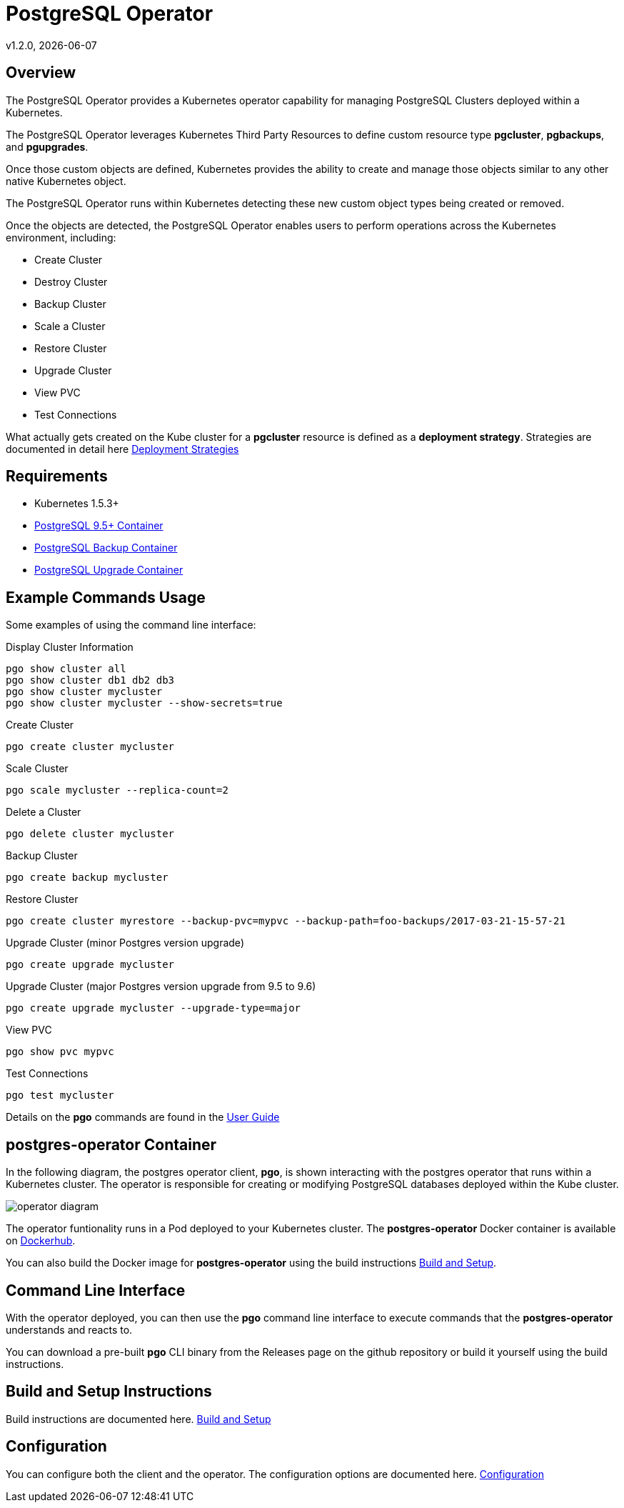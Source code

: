 = PostgreSQL Operator
v1.2.0, {docdate}

== Overview

The PostgreSQL Operator provides a Kubernetes operator capability for managing PostgreSQL Clusters deployed within a Kubernetes.

The PostgreSQL Operator leverages Kubernetes Third Party Resources to define custom resource type *pgcluster*, *pgbackups*, and *pgupgrades*.

Once those custom objects are defined, Kubernetes provides the ability to create and manage those objects similar to any other native Kubernetes object. 

The PostgreSQL Operator runs within Kubernetes detecting these new custom object types being created or removed. 

Once the objects are detected, the PostgreSQL Operator enables users to perform operations across the Kubernetes environment, including:

* Create Cluster
* Destroy Cluster
* Backup Cluster
* Scale a Cluster
* Restore Cluster
* Upgrade Cluster
* View PVC
* Test Connections

What actually gets created on the Kube cluster for a 
*pgcluster* resource is defined as a *deployment strategy*.  Strategies
are documented in detail here link:docs/strategies.asciidoc[Deployment Strategies] 

== Requirements

* Kubernetes 1.5.3+
* link:https://hub.docker.com/r/crunchydata/crunchy-postgres/[PostgreSQL 9.5+ Container]
* link:https://hub.docker.com/r/crunchydata/crunchy-backup/[PostgreSQL Backup Container]
* link:https://hub.docker.com/r/crunchydata/crunchy-upgrade/[PostgreSQL Upgrade Container]

== Example Commands Usage

Some examples of using the command line interface:

.Display Cluster Information
[source,bash]
----
pgo show cluster all
pgo show cluster db1 db2 db3
pgo show cluster mycluster
pgo show cluster mycluster --show-secrets=true
----

.Create Cluster
[source,bash]
----
pgo create cluster mycluster
----

.Scale Cluster
[source,bash]
----
pgo scale mycluster --replica-count=2
----

.Delete a Cluster
[source,bash]
----
pgo delete cluster mycluster
----

.Backup Cluster
[source,bash]
----
pgo create backup mycluster
----

.Restore Cluster
[source,bash]
----
pgo create cluster myrestore --backup-pvc=mypvc --backup-path=foo-backups/2017-03-21-15-57-21
----

.Upgrade Cluster (minor Postgres version upgrade)
[source,bash]
----
pgo create upgrade mycluster 
----

.Upgrade Cluster (major Postgres version upgrade from 9.5 to 9.6)
[source,bash]
----
pgo create upgrade mycluster --upgrade-type=major
----

.View PVC
[source,bash]
----
pgo show pvc mypvc
----

.Test Connections
[source,bash]
----
pgo test mycluster
----

Details on the *pgo* commands are found in the 
link:docs/user-guide.asciidoc[User Guide] 


== postgres-operator Container

In the following diagram, the postgres operator client, *pgo*, is
shown interacting with the postgres operator that runs within
a Kubernetes cluster.  The operator is responsible for creating
or modifying PostgreSQL databases deployed within the Kube cluster.

image::docs/operator-diagram.png?raw=true[]

The operator funtionality runs in a Pod deployed to your
Kubernetes cluster.  The *postgres-operator* Docker container
is available on link:https://hub.docker.com/r/crunchydata/postgres-operator/[Dockerhub].  

You can also build the Docker image for *postgres-operator* using
the build instructions link:docs/build.asciidoc[Build and Setup].

== Command Line Interface

With the operator deployed, you can then use the *pgo* command line 
interface to execute commands that the *postgres-operator* understands 
and reacts to.

You can download a pre-built *pgo* CLI binary from 
the Releases page on the github repository or build
it yourself using the build instructions.


== Build and Setup Instructions

Build instructions are documented here.
link:docs/build.asciidoc[Build and Setup] 

== Configuration

You can configure both the client and the operator.  The
configuration options are documented here.
link:docs/config.asciidoc[Configuration]


